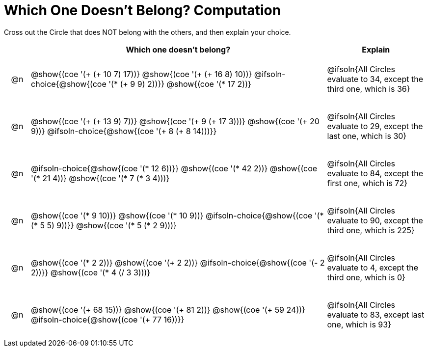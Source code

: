 = Which One Doesn't Belong? Computation

Cross out the Circle that does NOT belong with the others, and then explain your choice.

++++
<style>
.chosen::after { content: '❌' !important; }
div.circleevalsexp { width: auto; }

/* for table cells with immediate .content children, which have immediate
 * .paragraph children: use flex to space them evenly and center vertically
*/
td > .content > .paragraph {
  display: flex;
  align-items: center;
  justify-content: space-around;
}

/* Make autonums inside tables look consistent with those outside */
table .autonum::after { content: ')' !important;}

</style>
++++

[.FillVerticalSpace, cols="<.^1a,^.^12a,^.^4a",stripes="none", options="header"]
|===
| 	 | Which one doesn't belong? |Explain

| @n
|
@show{(coe '(+ (+ 10 7) 17))}
@show{(coe '(+ (+ 16 8) 10))}
@ifsoln-choice{@show{(coe '(* (+ 9 9) 2))}}
@show{(coe '(* 17 2))}
|  @ifsoln{All Circles evaluate to 34, except the third one, which is 36}

| @n
|
@show{(coe '(+ (+ 13 9) 7))}
@show{(coe '(+ 9 (+ 17 3)))}
@show{(coe '(+ 20 9))}
@ifsoln-choice{@show{(coe '(+ 8 (+ 8 14)))}}
| @ifsoln{All Circles evaluate to 29, except the last one, which is 30}

| @n
|
@ifsoln-choice{@show{(coe '(* 12 6))}}
@show{(coe '(* 42 2))}
@show{(coe '(* 21 4))}
@show{(coe '(* 7 (* 3 4)))}
| @ifsoln{All Circles evaluate to 84, except the first one, which is 72}

| @n
|
@show{(coe '(* 9 10))}
@show{(coe '(* 10 9))}
@ifsoln-choice{@show{(coe '(* (* 5 5) 9))}}
@show{(coe '(* 5 (* 2 9)))}
| @ifsoln{All Circles evaluate to 90, except the third one, which is 225}

| @n
|
@show{(coe '(* 2 2))}
@show{(coe '(+ 2 2))}
@ifsoln-choice{@show{(coe '(- 2 2))}}
@show{(coe '(* 4 (/ 3 3)))}
| @ifsoln{All Circles evaluate to 4, except the third one, which is 0}

| @n
|
@show{(coe '(+ 68 15))}
@show{(coe '(+ 81 2))}
@show{(coe '(+ 59 24))}
@ifsoln-choice{@show{(coe '(+ 77 16))}}
| @ifsoln{All Circles evaluate to 83, except last one, which is 93}

|===


